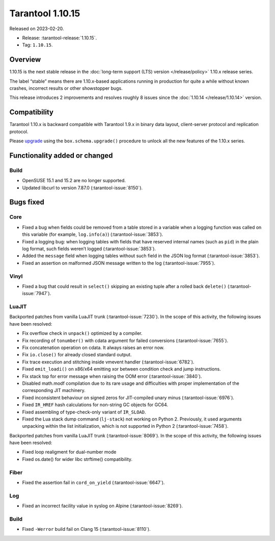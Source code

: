 Tarantool 1.10.15
=================

Released on 2023-02-20.

*   Release: :tarantool-release:`1.10.15`.
*   Tag: ``1.10.15``.

Overview
--------

1.10.15 is the next stable release in the :doc:`long-term support (LTS) version </release/policy>`
1.10.x release series.

The label “stable” means there are 1.10.x-based applications running in
production for quite a while without known crashes, incorrect results or
other showstopper bugs.

This release introduces 2 improvements and resolves roughly 8 issues
since the :doc:`1.10.14 </release/1.10.14>` version.

Compatibility
-------------

Tarantool 1.10.x is backward compatible with Tarantool 1.9.x in binary
data layout, client-server protocol and replication protocol.

Please
`upgrade <https://www.tarantool.io/en/doc/1.10/book/admin/upgrades/>`__
using the ``box.schema.upgrade()`` procedure to unlock all the new
features of the 1.10.x series.

Functionality added or changed
------------------------------

Build
~~~~~

-  OpenSUSE 15.1 and 15.2 are no longer supported.
-  Updated libcurl to version 7.87.0 (:tarantool-issue:`8150`).

Bugs fixed
----------

Core
~~~~

-  Fixed a bug when fields could be removed from a table stored in a
   variable when a logging function was called on this variable (for
   example, ``log.info(a)``) (:tarantool-issue:`3853`).

-  Fixed a logging bug: when logging tables with fields that have
   reserved internal names (such as ``pid``) in the plain log format,
   such fields weren’t logged (:tarantool-issue:`3853`).

-  Added the ``message`` field when logging tables without such field in
   the JSON log format (:tarantool-issue:`3853`).

-  Fixed an assertion on malformed JSON message written to the log
   (:tarantool-issue:`7955`).

Vinyl
~~~~~

-  Fixed a bug that could result in ``select()`` skipping an existing
   tuple after a rolled back ``delete()`` (:tarantool-issue:`7947`).

LuaJIT
~~~~~~

Backported patches from vanilla LuaJIT trunk (:tarantool-issue:`7230`). In the scope of
this activity, the following issues have been resolved:

-  Fix overflow check in ``unpack()`` optimized by a compiler.
-  Fix recording of ``tonumber()`` with cdata argument for failed
   conversions (:tarantool-issue:`7655`).
-  Fix concatenation operation on cdata. It always raises an error now.
-  Fix ``io.close()`` for already closed standard output.
-  Fix trace execution and stitching inside vmevent handler (:tarantool-issue:`6782`).
-  Fixed ``emit_loadi()`` on x86/x64 emitting xor between condition
   check and jump instructions.
-  Fix stack top for error message when raising the OOM error (:tarantool-issue:`3840`).
-  Disabled math.modf compilation due to its rare usage and difficulties
   with proper implementation of the corresponding JIT machinery.
-  Fixed inconsistent behaviour on signed zeros for JIT-compiled unary
   minus (:tarantool-issue:`6976`).
-  Fixed ``IR_HREF`` hash calculations for non-string GC objects for
   GC64.
-  Fixed assembling of type-check-only variant of ``IR_SLOAD``.
-  Fixed the Lua stack dump command (``lj-stack``) not working on Python
   2. Previously, it used arguments unpacking within the list
   initialization, which is not supported in Python 2 (:tarantool-issue:`7458`).

Backported patches from vanilla LuaJIT trunk (:tarantool-issue:`8069`). In the scope of
this activity, the following issues have been resolved:

-  Fixed loop realigment for dual-number mode
-  Fixed os.date() for wider libc strftime() compatibility.

Fiber
~~~~~

-  Fixed the assertion fail in ``cord_on_yield`` (:tarantool-issue:`6647`).

Log
~~~

-  Fixed an incorrect facility value in syslog on Alpine (:tarantool-issue:`8269`).

Build
~~~~~

-  Fixed ``-Werror`` build fail on Clang 15 (:tarantool-issue:`8110`).
